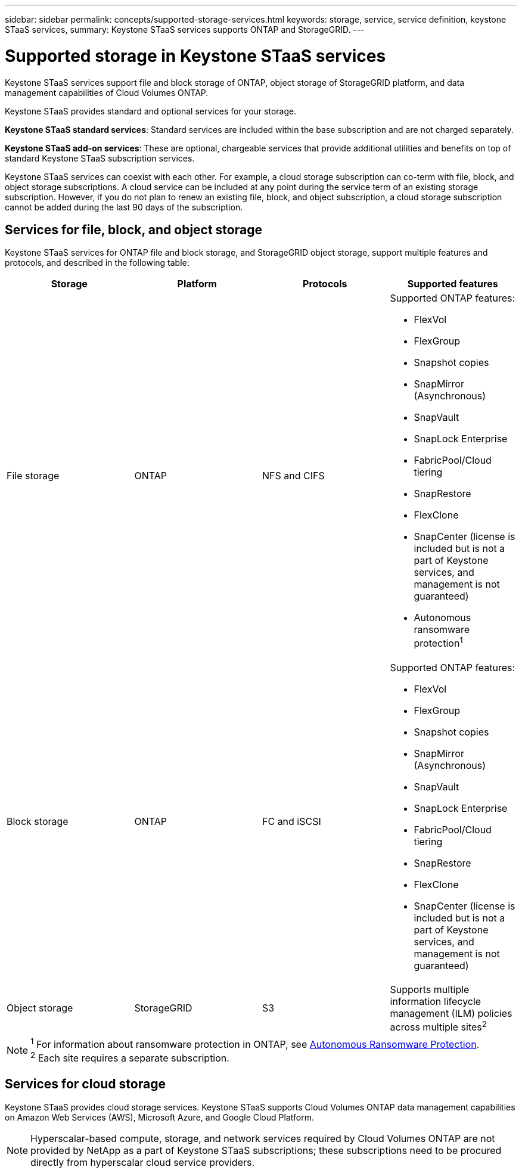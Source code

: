 ---
sidebar: sidebar
permalink: concepts/supported-storage-services.html
keywords: storage, service, service definition, keystone STaaS services,
summary: Keystone STaaS services supports ONTAP and StorageGRID.
---

= Supported storage in Keystone STaaS services
:hardbreaks:
:nofooter:
:icons: font
:linkattrs:
:imagesdir: ../media/

[.lead]
Keystone STaaS services support file and block storage of ONTAP, object storage of StorageGRID platform, and data management capabilities of Cloud Volumes ONTAP.

Keystone STaaS provides standard and optional services for your storage. 

*Keystone STaaS standard services*: Standard services are included within the base subscription and are not charged separately.

*Keystone STaaS add-on services*: These are optional, chargeable services that provide additional utilities and benefits on top of standard Keystone STaaS subscription services.

Keystone STaaS services can coexist with each other. For example, a cloud storage subscription can co-term with file, block, and object storage subscriptions. A cloud service can be included at any point during the service term of an existing storage subscription. However, if you do not plan to renew an existing file, block, and object subscription, a cloud storage subscription cannot be added during the last 90 days of the subscription.

== Services for file, block, and object storage
Keystone STaaS services for ONTAP file and block storage, and StorageGRID object storage, support multiple features and protocols, and described in the following table:

|===
a| Storage |Platform |Protocols |Supported features

a| File storage
a|ONTAP
a|NFS and CIFS
a|Supported ONTAP features:

* FlexVol
* FlexGroup
* Snapshot copies
* SnapMirror (Asynchronous)
* SnapVault
* SnapLock Enterprise
* FabricPool/Cloud tiering
* SnapRestore
* FlexClone
* SnapCenter (license is included but is not a part of Keystone services, and management is not guaranteed)
* Autonomous ransomware protection^1^
a|Block storage
a|ONTAP
a|FC and iSCSI 
a|Supported ONTAP features:

* FlexVol
* FlexGroup
* Snapshot copies
* SnapMirror (Asynchronous)
* SnapVault
* SnapLock Enterprise
* FabricPool/Cloud tiering
* SnapRestore
* FlexClone
* SnapCenter (license is included but is not a part of Keystone services, and management is not guaranteed)

a| Object storage
a|StorageGRID
a|S3
a|Supports multiple information lifecycle management (ILM) policies across multiple sites^2^

|===

[NOTE]
^1^ For information about ransomware protection in ONTAP, see https://docs.netapp.com/us-en/ontap/anti-ransomware/index.html[Autonomous Ransomware Protection^].
^2^ Each site requires a separate subscription.

== Services for cloud storage
Keystone STaaS provides cloud storage services. Keystone STaaS supports Cloud Volumes ONTAP data management capabilities on Amazon Web Services (AWS), Microsoft Azure, and Google Cloud Platform. 

[NOTE]
Hyperscalar-based compute, storage, and network services required by Cloud Volumes ONTAP are not provided by NetApp as a part of Keystone STaaS subscriptions; these subscriptions need to be procured directly from hyperscalar cloud service providers.